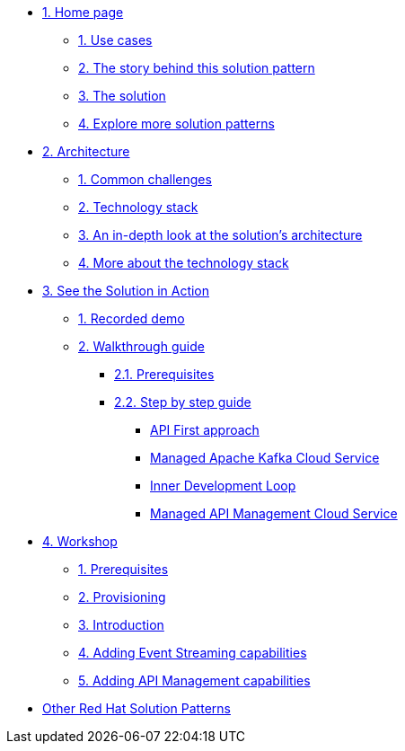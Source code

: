 * xref:index.adoc[{counter:module}. Home page]
** xref:index.adoc#use-cases[{counter:submodule1}. Use cases]
** xref:index.adoc#background[{counter:submodule1}. The story behind this solution pattern]
** xref:index.adoc#solution[{counter:submodule1}. The solution]
** xref:index.adoc#_explore_more_solution_patterns[{counter:submodule1}. Explore more solution patterns]

* xref:02-architecture.adoc[{counter:module}. Architecture]
** xref:02-architecture.adoc#challenges[{counter:submodule2}. Common challenges]
** xref:02-architecture.adoc#tech_stack[{counter:submodule2}. Technology stack]
** xref:02-architecture.adoc#in_depth[{counter:submodule2}. An in-depth look at the solution's architecture]
** xref:02-architecture.adoc#more_tech[{counter:submodule2}. More about the technology stack]

* xref:03-demo.adoc[{counter:module}. See the Solution in Action]
** xref:03-demo.adoc#recorded_demo[{counter:submodule3}. Recorded demo]
** xref:03-demo.adoc#demo_walkthrough[{counter:submodule3}. Walkthrough guide]
*** xref:03-demo.adoc#demo_prerequisites[{submodule3}.{counter:submodule31}. Prerequisites]
*** xref:03-demo.adoc#demo_step_by_step[{submodule3}.{counter:submodule31}. Step by step guide]
**** xref:03-demo.adoc#_api_first_approach[API First approach]
**** xref:03-demo.adoc#_managed_apache_kafka_cloud_service[Managed Apache Kafka Cloud Service]
**** xref:03-demo.adoc#_inner_development_loop[Inner Development Loop]
**** xref:03-demo.adoc#_managed_api_management_cloud_service[Managed API Management Cloud Service]

* xref:04-workshop.adoc[{counter:module}. Workshop]
** xref:04-workshop.adoc#workshop_prerequisites[{counter:submodule4}. Prerequisites]
** xref:04-workshop.adoc#workshop_provisioning[{counter:submodule4}. Provisioning]
** xref:04-workshop.adoc#workshop_intro[{counter:submodule4}. Introduction]
** xref:04-workshop.adoc#workshop_add_streaming[{counter:submodule4}. Adding Event Streaming capabilities]
** xref:04-workshop.adoc#workshop_api_mgmt[{counter:submodule4}. Adding API Management capabilities]

* https://redhat-solution-patterns.github.io/[Other Red Hat Solution Patterns]
